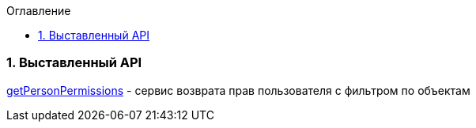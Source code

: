 :sectnums:
:sectnumlevels: 6
:toc: left
:toclevels: 2
:toc-title: Оглавление

=== Выставленный API

<<solutions/API-Templates/getPersonPermissions.adoc, getPersonPermissions>> -   сервис возврата прав пользователя с фильтром по объектам
